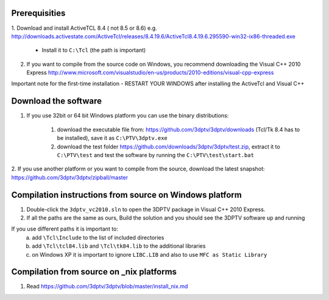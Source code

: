 Prerequisities
---------------

1. Download and install ActiveTCL 8.4 ( not 8.5 or 8.6) e.g. 
http://downloads.activestate.com/ActiveTcl/releases/8.4.19.6/ActiveTcl8.4.19.6.295590-win32-ix86-threaded.exe

	- Install it to ``C:\Tcl``  (the path is important)

2. If you want to compile from the source code on Windows, you recommend downloading the Visual C++  2010 Express http://www.microsoft.com/visualstudio/en-us/products/2010-editions/visual-cpp-express


Important note for the first-time installation - RESTART YOUR WINDOWS after installing the ActiveTcl and Visual C++ 


Download the software
---------------------


1. If you use 32bit  or 64 bit Windows platform you can use the binary distributions: 

	1. download the executable file from: https://github.com/3dptv/3dptv/downloads (Tcl/Tk 8.4 has to be installed), save it as ``C:\PTV\3dptv.exe``
	2. download the test folder https://github.com/downloads/3dptv/3dptv/test.zip, extract it to ``C:\PTV\test`` and test the software by running the ``C:\PTV\test\start.bat``

2. If you use another platform or you want to compile from the source, download the latest snapshot:
https://github.com/3dptv/3dptv/zipball/master


Compilation instructions from source on Windows platform
------------

1. Double-click the ``3dptv_vc2010.sln`` to open the 3DPTV package in Visual C++ 2010 Express. 

2. If all the paths are the same as ours, Build the solution and you should see the 3DPTV software up and running

If you use different paths it is important to:
	a. add ``\Tcl\Include`` to the list of included directories
	b. add ``\Tcl\tcl84.lib`` and ``\Tcl\tk84.lib`` to the additional libraries
	c. on Windows XP it is important to ignore ``LIBC.LIB`` and also to use ``MFC as Static Library``
	
	
	
Compilation from source on _nix platforms
-----------------------------------------

1. Read https://github.com/3dptv/3dptv/blob/master/install_nix.md




